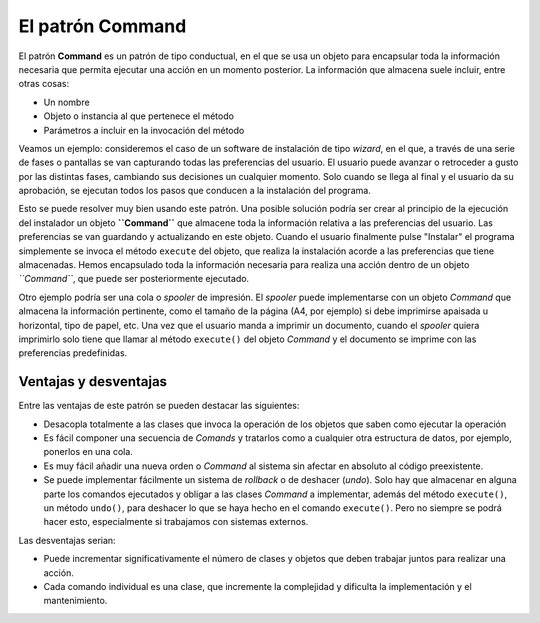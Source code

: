 El patrón Command
------------------------------------------------------------------------

.. index:: Command (Pattern)

El patrón **Command** es un patrón de tipo conductual, en el que se usa
un objeto para encapsular toda la información necesaria que permita
ejecutar una acción en un momento posterior. La información que almacena
suele incluir, entre otras cosas:

- Un nombre

- Objeto o instancia al que pertenece el método

- Parámetros a incluir en la invocación del método


Veamos un ejemplo: consideremos el caso de un software de instalación de
tipo *wizard*, en el que, a través de una serie de fases o pantallas se
van capturando todas las preferencias del usuario. El usuario puede
avanzar o retroceder a gusto por las distintas fases, cambiando sus
decisiones un cualquier momento. Solo cuando se llega al final y el
usuario da su aprobación, se ejecutan todos los pasos que conducen a la
instalación del programa.

Esto se puede resolver muy bien usando este patrón. Una posible solución
podría ser crear al principio de la ejecución del instalador un objeto
**``Command``** que almacene toda la información relativa a las
preferencias del usuario. Las preferencias se van guardando y
actualizando en este objeto. Cuando el usuario finalmente pulse
"Instalar" el programa simplemente se invoca el método ``execute`` del
objeto, que realiza la instalación acorde a las preferencias que tiene
almacenadas.  Hemos encapsulado toda la información necesaria para
realiza una acción dentro de un objeto *``Command``*, que puede ser
posteriormente ejecutado.

Otro ejemplo podría ser una cola o *spooler* de impresión. El *spooler*
puede implementarse con un objeto `Command` que almacena la información
pertinente, como el tamaño de la página (A4, por ejemplo) si debe
imprimirse apaisada u horizontal, tipo de papel, etc. Una vez que el
usuario manda a imprimir un documento, cuando el *spooler* quiera
imprimirlo solo tiene que llamar al método  ``execute()`` del objeto
*Command* y el documento se imprime con las preferencias predefinidas.


Ventajas y desventajas
^^^^^^^^^^^^^^^^^^^^^^^^^^^^^^^^^^^^^^^^^^^^^^^^^^^^^^^^^^^^^^^^^^^^^^^^

Entre las ventajas de este patrón se pueden destacar las siguientes:

- Desacopla totalmente a las clases que invoca la operación de los
  objetos que saben como ejecutar la operación

- Es fácil componer una secuencia de *Comands* y tratarlos como a
  cualquier otra estructura de datos, por ejemplo, ponerlos en una cola.

- Es muy fácil añadir una nueva orden o *Command* al sistema sin afectar
  en absoluto al código preexistente.

- Se puede implementar fácilmente un sistema de *rollback* o de deshacer
  (*undo*). Solo hay que almacenar en alguna parte los comandos
  ejecutados y obligar a las clases *Command* a implementar, además del
  método ``execute()``, un método ``undo()``, para deshacer lo que se
  haya hecho en el comando ``execute()``. Pero no siempre se podrá hacer
  esto, especialmente si trabajamos con sistemas externos.

Las desventajas serian:

- Puede incrementar significativamente el número de clases y objetos que
  deben trabajar juntos para realizar una acción.

- Cada comando individual es una clase, que incremente la complejidad y
  dificulta la implementación y el mantenimiento.
